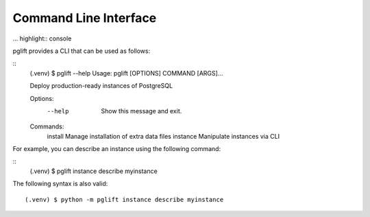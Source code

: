 Command Line Interface
======================

... highlight:: console

pglift provides a CLI that can be used as follows:

::
    (.venv) $ pglift --help
    Usage: pglift [OPTIONS] COMMAND [ARGS]...

    Deploy production-ready instances of PostgreSQL

    Options:
      --help  Show this message and exit.

    Commands:
      install   Manage installation of extra data files
      instance  Manipulate instances via CLI

For example, you can describe an instance using the following command:

::
    (.venv) $ pglift instance describe myinstance

The following syntax is also valid:

::

    (.venv) $ python -m pglift instance describe myinstance

